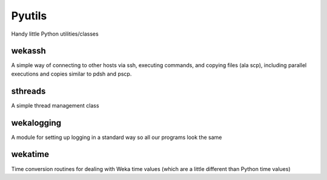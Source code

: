 Pyutils
=======================

Handy little Python utilities/classes

wekassh
-----------------
A simple way of connecting to other hosts via ssh, executing commands, and copying files (ala scp), including parallel executions and copies similar to pdsh and pscp.

sthreads
--------------------
A simple thread management class

wekalogging
------------------
A module for setting up logging in a standard way so all our programs look the same

wekatime
---------------------
Time conversion routines for dealing with Weka time values (which are a little different than Python time values)
